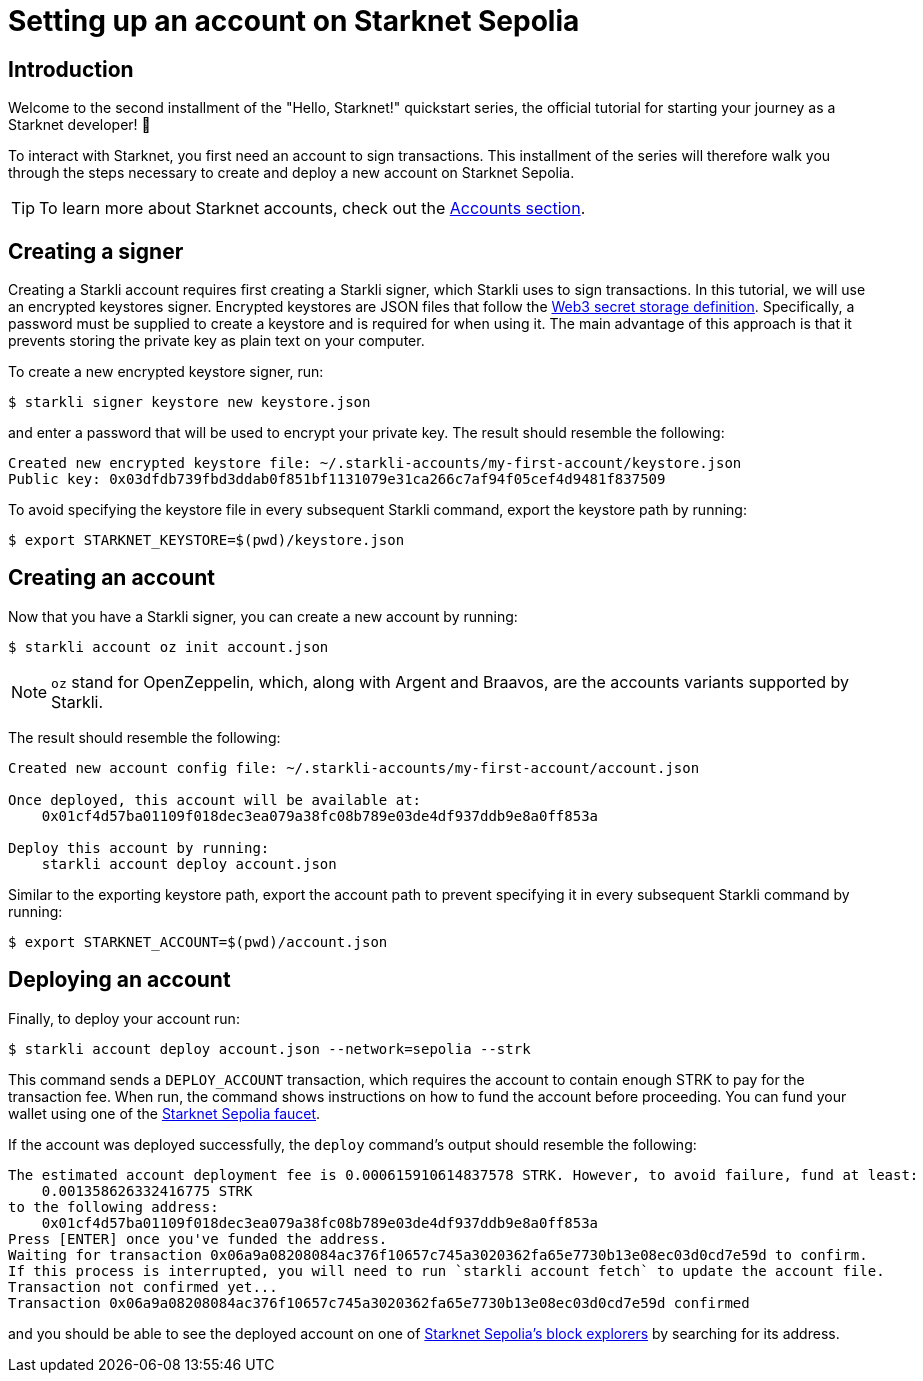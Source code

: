 = Setting up an account on Starknet Sepolia

== Introduction

Welcome to the second installment of the "Hello, Starknet!" quickstart series, the official tutorial for starting your journey as a Starknet developer! 🚀

To interact with Starknet, you first need an account to sign transactions. This installment of the series will therefore walk you through the steps necessary to create and deploy a new account on Starknet Sepolia.

[TIP]
====
To learn more about Starknet accounts, check out the xref:architecture-and-concepts:accounts/introduction.adoc[Accounts section].
====

== Creating a signer

Creating a Starkli account requires first creating a Starkli signer, which Starkli uses to sign transactions.
In this tutorial, we will use an encrypted keystores signer.
Encrypted keystores are JSON files that follow the https://ethereum.org/en/developers/docs/data-structures-and-encoding/web3-secret-storage/[Web3 secret storage definition^].
Specifically, a password must be supplied to create a keystore and is required for when using it.
The main advantage of this approach is that it prevents storing the private key as plain text on your computer.

To create a new encrypted keystore signer, run:

[source,console]
----
$ starkli signer keystore new keystore.json
----

and enter a password that will be used to encrypt your private key. The result should resemble the following:

[source,console]
----
Created new encrypted keystore file: ~/.starkli-accounts/my-first-account/keystore.json
Public key: 0x03dfdb739fbd3ddab0f851bf1131079e31ca266c7af94f05cef4d9481f837509
----

To avoid specifying the keystore file in every subsequent Starkli command, export the keystore path by running:

[source,console]
----
$ export STARKNET_KEYSTORE=$(pwd)/keystore.json
----

== Creating an account

Now that you have a Starkli signer, you can create a new account by running:

[source,console]
----
$ starkli account oz init account.json
----

[NOTE]
====
`oz` stand for OpenZeppelin, which, along with Argent and Braavos, are the accounts variants supported by Starkli.
====

The result should resemble the following:

[source,console]
----
Created new account config file: ~/.starkli-accounts/my-first-account/account.json

Once deployed, this account will be available at:
    0x01cf4d57ba01109f018dec3ea079a38fc08b789e03de4df937ddb9e8a0ff853a

Deploy this account by running:
    starkli account deploy account.json
----

Similar to the exporting keystore path, export the account path to prevent specifying it in every subsequent Starkli command by running:

[source,console]
----
$ export STARKNET_ACCOUNT=$(pwd)/account.json
----

== Deploying an account

Finally, to deploy your account run:

[source,console]
----
$ starkli account deploy account.json --network=sepolia --strk
----

This command sends a `DEPLOY_ACCOUNT` transaction, which requires the account to contain enough STRK to pay for the transaction fee. 
When run, the command shows instructions on how to fund the account before proceeding.
You can fund your wallet using one of the https://starknet-faucet.vercel.app/[Starknet Sepolia faucet^].

If the account was deployed successfully, the `deploy` command's output should resemble the following:

[source,console]
----
The estimated account deployment fee is 0.000615910614837578 STRK. However, to avoid failure, fund at least:
    0.001358626332416775 STRK
to the following address:
    0x01cf4d57ba01109f018dec3ea079a38fc08b789e03de4df937ddb9e8a0ff853a
Press [ENTER] once you've funded the address.
Waiting for transaction 0x06a9a08208084ac376f10657c745a3020362fa65e7730b13e08ec03d0cd7e59d to confirm.
If this process is interrupted, you will need to run `starkli account fetch` to update the account file.
Transaction not confirmed yet...
Transaction 0x06a9a08208084ac376f10657c745a3020362fa65e7730b13e08ec03d0cd7e59d confirmed
----

and you should be able to see the deployed account on one of xref:tools:ref-block-explorers.adoc[Starknet Sepolia's block explorers] by searching for its address.

